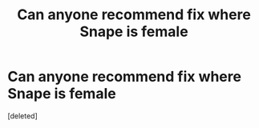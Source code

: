 #+TITLE: Can anyone recommend fix where Snape is female

* Can anyone recommend fix where Snape is female
:PROPERTIES:
:Score: 1
:DateUnix: 1478906201.0
:DateShort: 2016-Nov-12
:END:
[deleted]

